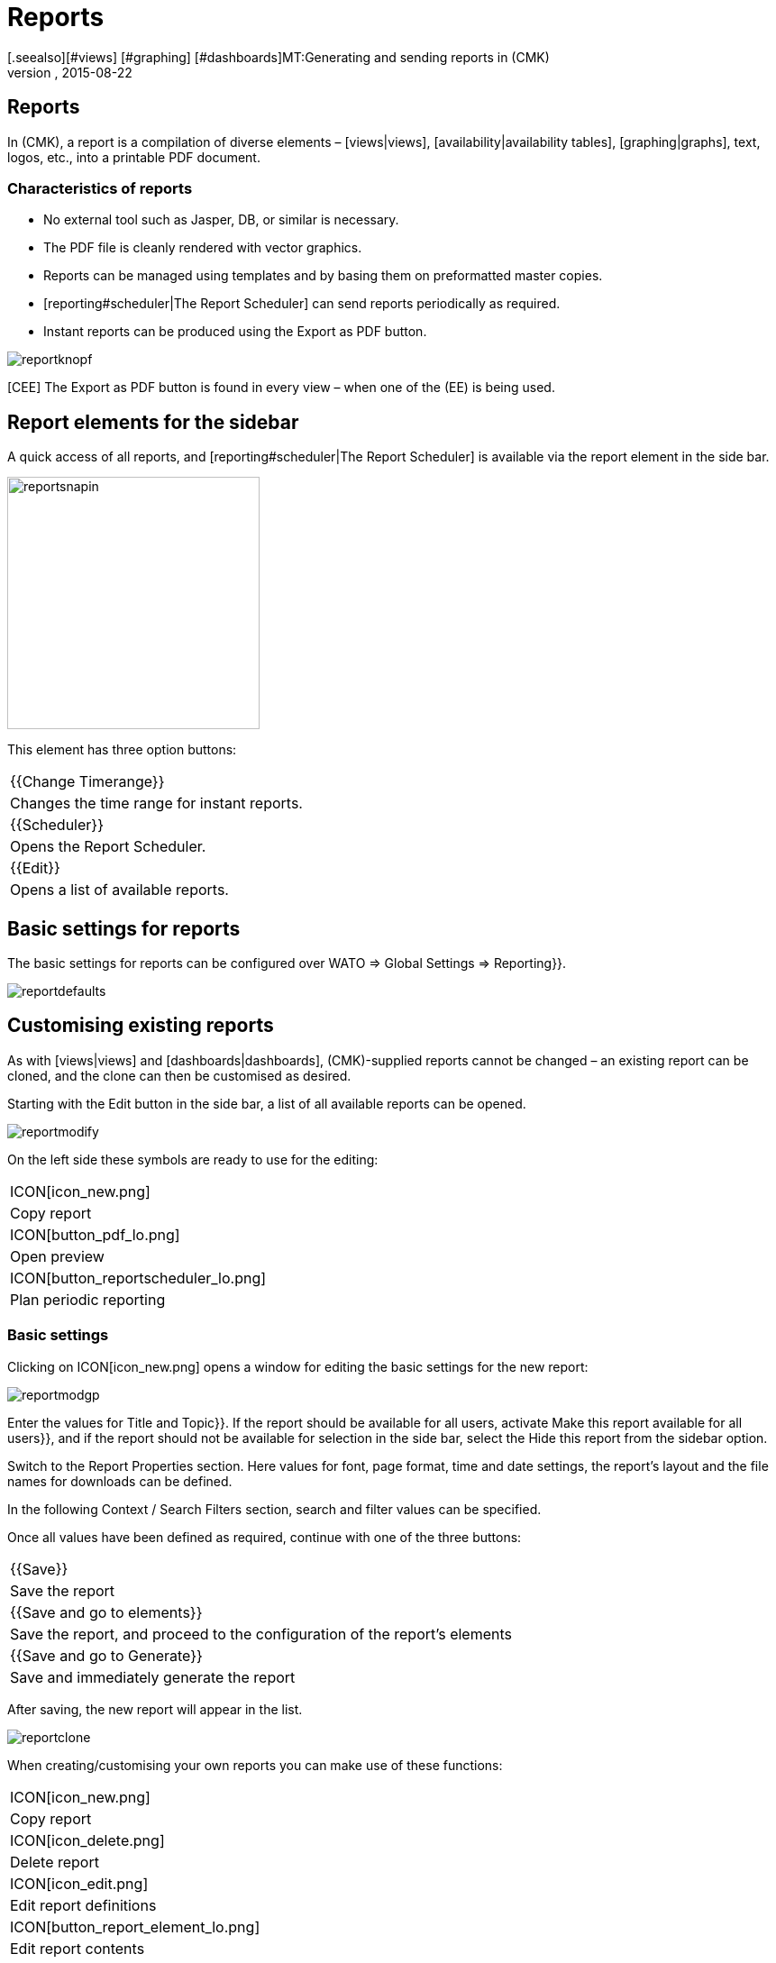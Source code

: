 = Reports
:revdate: 2015-08-22
[.seealso][#views] [#graphing] [#dashboards]MT:Generating and sending reports in (CMK)
MD:Checkmk can not only generate reports automatically/ad hoc, but also send them directly. Learn how to use this feature here.


== Reports

In (CMK), a report is a compilation of diverse elements – [views|views],
[availability|availability tables], [graphing|graphs], text,
logos, etc., into a printable PDF document.

=== Characteristics of reports

* No external tool such as Jasper, DB, or similar is necessary.
* The PDF file is cleanly rendered with vector graphics.
* Reports can be managed using templates and by basing them on preformatted master copies.
* [reporting#scheduler|The Report Scheduler] can send reports periodically as required.
* Instant reports can be produced using the [.guihints]#Export as PDF# button.

image::bilder/reportknopf.png[]

[CEE] The [.guihints]#Export as PDF# button is found in every view – when one of the
(EE) is being used.


== Report elements for the sidebar
A quick access of all reports, and [reporting#scheduler|The Report Scheduler]
 is available via the report element in the side bar.

image::bilder/reportsnapin.png[align=center,width=280]

This element has three option buttons:

[cols=, ]
|===

|{{Change Timerange}}
|Changes the time range for instant reports.

|{{Scheduler}}
|Opens the Report Scheduler.

|{{Edit}}
|Opens a list of available reports.

|===


== Basic settings for reports


The basic settings for reports can be configured over
[.guihints]#WATO => Global Settings => Reporting}}.# 

image::bilder/reportdefaults.png[]


== Customising existing reports


As with [views|views] and [dashboards|dashboards], (CMK)-supplied reports
cannot be changed – an existing report can be cloned, and the clone can
then be customised as desired.

Starting with the [.guihints]#Edit# button in the side bar, a list of all available
reports can be opened.

image::bilder/reportmodify.png[]


On the left side these symbols are ready to use for the editing:

[cols=, ]
|===

|ICON[icon_new.png]
|Copy report

|ICON[button_pdf_lo.png]
|Open preview

|ICON[button_reportscheduler_lo.png]
|Plan periodic reporting
|===


=== Basic settings


Clicking on ICON[icon_new.png] opens a window for editing the basic
settings for the new report:

image::bilder/reportmodgp.png[]


Enter the values for [.guihints]#Title# and [.guihints]#Topic}}.# If the report should be available for all
users, activate [.guihints]#Make this report available for all users}},# and if the report
should not be available for selection in the side bar, select the
[.guihints]#Hide this report from the sidebar# option.

Switch to the [.guihints]#Report Properties# section. Here values for font, page format,
time and date settings, the report's layout and the file names for downloads
can be defined.

In the following [.guihints]#Context / Search Filters# section, search and filter values
can be specified.

Once all values have been defined as required, continue with one of the three buttons:
[cols=, ]
|===

|{{Save}}
|Save the report

|{{Save and go to elements}}
|Save the report, and proceed to the configuration of the report’s elements

|{{Save and go to Generate}}
|Save and immediately generate the report
|===


After saving, the new report will appear in the list.

image::bilder/reportclone.png[]


When creating/customising your own reports you can make use of these functions:

[cols=, ]
|===

|ICON[icon_new.png]
|Copy report

|ICON[icon_delete.png]
|Delete report

|ICON[icon_edit.png]|Edit report definitions

|ICON[button_report_element_lo.png]
|Edit report contents

|ICON[button_pdf_lo.png]
|Display preview

|ICON[button_reportscheduler_lo.png]
|Schedule periodic report
|===


=== Report elements


Clicking on the ICON[button_report_element_lo.png] symbol opens an overview
of the selected report.

image::bilder/reportelemente.png[]

On the left side a preview of the report is shown. To the right
the report's elements are listed. With the symbols these elements can be
edited ICON[icon_edit.png], copied ICON[icon_new.png], deleted
ICON[icon_delete.png] and rearranged ICON[button_top_lo.png]
ICON[button_up_lo.png] ICON[button_down_lo.png]
ICON[button_bottom_lo.png].

New elements can be included in a report via the [.guihints]#Add content# and
[.guihints]#Add page element# buttons. These types can be selected:

[cols=, options="header"]
|===

|Content
|Page Element

|View
|Text lines

|Table
|Border around the report

|Heading
|Image

|Paragraph
|Horizontal line

|History graph
|

|Text macro
|

|Vertical interspacing
|
|===


=== Adding an image to a report


Images which are to be included in a report must be in the
`local/share/check_mk/reporting/images` folder.


Click on the [.guihints]#Add page element# button, then select
[.guihints]#Embedded Image# as type, and finally [.guihints]#Continue}}.# 

image::bilder/reportimagestep1.png[]


On this page detailed settings such as position, file name and size are selected.

image::bilder/reportimagedetails.png[]


When all of the settings have been defined, complete this process by clicking
on [.guihints]#Save}}.# This will return to the report overview in which the added image will
be visible in the report's preview.


=== Changing a report’s logo

Copy the desired company logo into the
`local/share/check_mk/reporting/images` folder, and save it as the file
`logo_mk.png`. The logo will with immediate effect begin to appear on all reports.


[#create_reports]
== Creating new reports

The creation of a new report begins with the [.guihints]#Edit# button in the side bar element.
Proceed with [.guihints]#New => Continue}}.# In the screen template customise the values in
the selection options [.guihints]#General Properties}},# [.guihints]#Report Properties# and
[.guihints]#Context/Search Filters# according to your requirements.

image::bilder/reportnewgeneral.png[]

The new report will be stored with a click on [.guihints]#Save}}.# How to quickly
add elements to this report can learned below in the
[reporting#views|Adding views and history graphs to reports] chapter.


== Making reports available for other users


If you have the permission to publish reports, you can also define whether other
users can access your reports. How to allow others access to a report:
Click on the [.guihints]#Edit# button in the side bar. With the ICON[icon_edit.png] symbol
open the edit dialogue for the desired report, and activate the
[.guihints]#Make this report available for all users# option.


[#views]
== Adding views and history graphs to reports

When a [views|view] or a [graphing|history graph] is displayed,
the ICON[icon_menu.png] action symbol will be found on the screen window's
lower frame. Clicking on this symbol will open a menu in which the target
report can be selected.

image::bilder/reportaddto.png[align=center,width=340]

[#scheduler]
== The Report Scheduler


The report scheduler is accessed by clicking on the [.guihints]#Scheduler# button in the side bar.
Click on [.guihints]#New Entry# to open the report selection. The
[.guihints]#Reports# button opens the list of already existing reports.

image::bilder/reportnewtype.png[]


On this page the desired report can be selected from the list, followed by [.guihints]#Proceed}}.# 

image::bilder/reportnewgeneraloptions.png[]


In the [.guihints]#General Options# section, basic settings like report title, creation time,
report time frame, recipient and email settings can be defined. When these options
have been completed, go to the [.guihints]#Context/Search Filters# section – here the
report’s links and search settings can be configured. Once all of the settings are
complete, store the definition with [.guihints]#Save}},# following which the list of
scheduled reports menu will open.

image::bilder/reportnewreports.png[]

This list contains information on the last time the report was
created/dispatched, whether an error occurred, and when the next creation/dispatch
is planned. Entries in the list can be managed with the five action symbols
at the top of the list.

The symbols and their functions:
[cols=, ]
|===

|ICON[icon_edit.png]
|Edit report settings

|ICON[icon_new.png]
|Copy report settings

|ICON[icon_delete.png]
|Cancel scheduled report

|ICON[button_email_lo.png]
|Send report immediately

|ICON[button_pdf_lo.png]
|Display report preview
|===

Dispatched reports are not saved in the instance.
